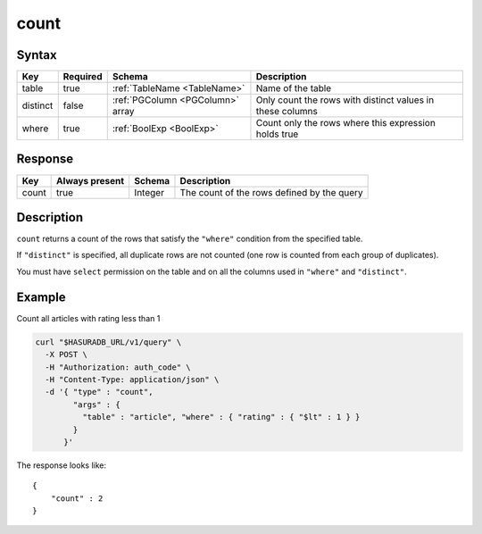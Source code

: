 .. .. meta::
   :description: Hasura's Data service's count query - JSON body's syntax, description, response params and examples.
   :keywords: hasura, docs, data, query reference, count query

.. _data_count:

count
-----

Syntax
^^^^^^

.. list-table::
   :header-rows: 1

   * - Key
     - Required
     - Schema
     - Description
   * - table
     - true
     - :ref:`TableName <TableName>`
     - Name of the table
   * - distinct
     - false
     - :ref:`PGColumn <PGColumn>` array
     - Only count the rows with distinct values in these columns
   * - where
     - true
     - :ref:`BoolExp <BoolExp>`
     - Count only the rows where this expression holds true

Response
^^^^^^^^

.. list-table::
   :header-rows: 1

   * - Key
     - Always present
     - Schema
     - Description
   * - count
     - true
     - Integer
     - The count of the rows defined by the query

Description
^^^^^^^^^^^
``count`` returns a count of the rows that satisfy the ``"where"`` condition from the specified table.

If ``"distinct"`` is specified, all duplicate rows are not counted (one row is counted from each group of duplicates).

You must have ``select`` permission on the table and on all the columns used in ``"where"`` and ``"distinct"``.

Example
^^^^^^^

Count all articles with rating less than 1

.. code-block:: bash

   curl "$HASURADB_URL/v1/query" \
     -X POST \
     -H "Authorization: auth_code" \
     -H "Content-Type: application/json" \
     -d '{ "type" : "count",
           "args" : {
             "table" : "article", "where" : { "rating" : { "$lt" : 1 } }
           }
         }'

The response looks like::

  {
      "count" : 2
  }
